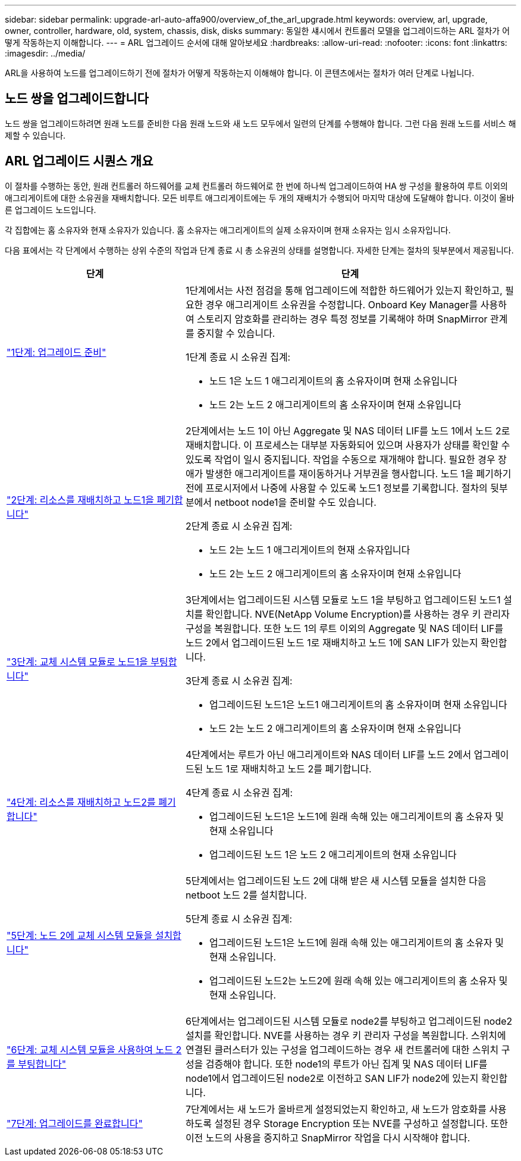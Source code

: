 ---
sidebar: sidebar 
permalink: upgrade-arl-auto-affa900/overview_of_the_arl_upgrade.html 
keywords: overview, arl, upgrade, owner, controller, hardware, old, system, chassis, disk, disks 
summary: 동일한 섀시에서 컨트롤러 모델을 업그레이드하는 ARL 절차가 어떻게 작동하는지 이해합니다. 
---
= ARL 업그레이드 순서에 대해 알아보세요
:hardbreaks:
:allow-uri-read: 
:nofooter: 
:icons: font
:linkattrs: 
:imagesdir: ../media/


[role="lead"]
ARL을 사용하여 노드를 업그레이드하기 전에 절차가 어떻게 작동하는지 이해해야 합니다. 이 콘텐츠에서는 절차가 여러 단계로 나뉩니다.



== 노드 쌍을 업그레이드합니다

노드 쌍을 업그레이드하려면 원래 노드를 준비한 다음 원래 노드와 새 노드 모두에서 일련의 단계를 수행해야 합니다. 그런 다음 원래 노드를 서비스 해제할 수 있습니다.



== ARL 업그레이드 시퀀스 개요

이 절차를 수행하는 동안, 원래 컨트롤러 하드웨어를 교체 컨트롤러 하드웨어로 한 번에 하나씩 업그레이드하여 HA 쌍 구성을 활용하여 루트 이외의 애그리게이트에 대한 소유권을 재배치합니다. 모든 비루트 애그리게이트에는 두 개의 재배치가 수행되어 마지막 대상에 도달해야 합니다. 이것이 올바른 업그레이드 노드입니다.

각 집합에는 홈 소유자와 현재 소유자가 있습니다. 홈 소유자는 애그리게이트의 실제 소유자이며 현재 소유자는 임시 소유자입니다.

다음 표에서는 각 단계에서 수행하는 상위 수준의 작업과 단계 종료 시 총 소유권의 상태를 설명합니다. 자세한 단계는 절차의 뒷부분에서 제공됩니다.

[cols="35,65"]
|===
| 단계 | 단계 


| link:verify_upgrade_hardware.html["1단계: 업그레이드 준비"]  a| 
1단계에서는 사전 점검을 통해 업그레이드에 적합한 하드웨어가 있는지 확인하고, 필요한 경우 애그리게이트 소유권을 수정합니다. Onboard Key Manager를 사용하여 스토리지 암호화를 관리하는 경우 특정 정보를 기록해야 하며 SnapMirror 관계를 중지할 수 있습니다.

1단계 종료 시 소유권 집계:

* 노드 1은 노드 1 애그리게이트의 홈 소유자이며 현재 소유입니다
* 노드 2는 노드 2 애그리게이트의 홈 소유자이며 현재 소유입니다




| link:relocate_non_root_aggr_and_nas_data_lifs_node1_node2.html["2단계: 리소스를 재배치하고 노드1을 폐기합니다"]  a| 
2단계에서는 노드 1이 아닌 Aggregate 및 NAS 데이터 LIF를 노드 1에서 노드 2로 재배치합니다. 이 프로세스는 대부분 자동화되어 있으며 사용자가 상태를 확인할 수 있도록 작업이 일시 중지됩니다. 작업을 수동으로 재개해야 합니다. 필요한 경우 장애가 발생한 애그리게이트를 재이동하거나 거부권을 행사합니다. 노드 1을 폐기하기 전에 프로시저에서 나중에 사용할 수 있도록 노드1 정보를 기록합니다. 절차의 뒷부분에서 netboot node1을 준비할 수도 있습니다.

2단계 종료 시 소유권 집계:

* 노드 2는 노드 1 애그리게이트의 현재 소유자입니다
* 노드 2는 노드 2 애그리게이트의 홈 소유자이며 현재 소유입니다




| link:cable-node1-for-shared-cluster-HA-storage.html["3단계: 교체 시스템 모듈로 노드1을 부팅합니다"]  a| 
3단계에서는 업그레이드된 시스템 모듈로 노드 1을 부팅하고 업그레이드된 노드1 설치를 확인합니다. NVE(NetApp Volume Encryption)를 사용하는 경우 키 관리자 구성을 복원합니다. 또한 노드 1의 루트 이외의 Aggregate 및 NAS 데이터 LIF를 노드 2에서 업그레이드된 노드 1로 재배치하고 노드 1에 SAN LIF가 있는지 확인합니다.

3단계 종료 시 소유권 집계:

* 업그레이드된 노드1은 노드1 애그리게이트의 홈 소유자이며 현재 소유입니다
* 노드 2는 노드 2 애그리게이트의 홈 소유자이며 현재 소유입니다




| link:relocate_non_root_aggr_nas_lifs_from_node2_to_node1.html["4단계: 리소스를 재배치하고 노드2를 폐기합니다"]  a| 
4단계에서는 루트가 아닌 애그리게이트와 NAS 데이터 LIF를 노드 2에서 업그레이드된 노드 1로 재배치하고 노드 2를 폐기합니다.

4단계 종료 시 소유권 집계:

* 업그레이드된 노드1은 노드1에 원래 속해 있는 애그리게이트의 홈 소유자 및 현재 소유입니다
* 업그레이드된 노드 1은 노드 2 애그리게이트의 현재 소유입니다




| link:install-aff-a30-a50-c30-c50-node2.html["5단계: 노드 2에 교체 시스템 모듈을 설치합니다"]  a| 
5단계에서는 업그레이드된 노드 2에 대해 받은 새 시스템 모듈을 설치한 다음 netboot 노드 2를 설치합니다.

5단계 종료 시 소유권 집계:

* 업그레이드된 노드1은 노드1에 원래 속해 있는 애그리게이트의 홈 소유자 및 현재 소유입니다.
* 업그레이드된 노드2는 노드2에 원래 속해 있는 애그리게이트의 홈 소유자 및 현재 소유입니다.




| link:boot_node2_with_a900_controller_and_nvs.html["6단계: 교체 시스템 모듈을 사용하여 노드 2를 부팅합니다"]  a| 
6단계에서는 업그레이드된 시스템 모듈로 node2를 부팅하고 업그레이드된 node2 설치를 확인합니다.  NVE를 사용하는 경우 키 관리자 구성을 복원합니다.  스위치에 연결된 클러스터가 있는 구성을 업그레이드하는 경우 새 컨트롤러에 대한 스위치 구성을 검증해야 합니다.  또한 node1의 루트가 아닌 집계 및 NAS 데이터 LIF를 node1에서 업그레이드된 node2로 이전하고 SAN LIF가 node2에 있는지 확인합니다.



| link:manage-authentication-using-kmip-servers.html["7단계: 업그레이드를 완료합니다"]  a| 
7단계에서는 새 노드가 올바르게 설정되었는지 확인하고, 새 노드가 암호화를 사용하도록 설정된 경우 Storage Encryption 또는 NVE를 구성하고 설정합니다. 또한 이전 노드의 사용을 중지하고 SnapMirror 작업을 다시 시작해야 합니다.

|===